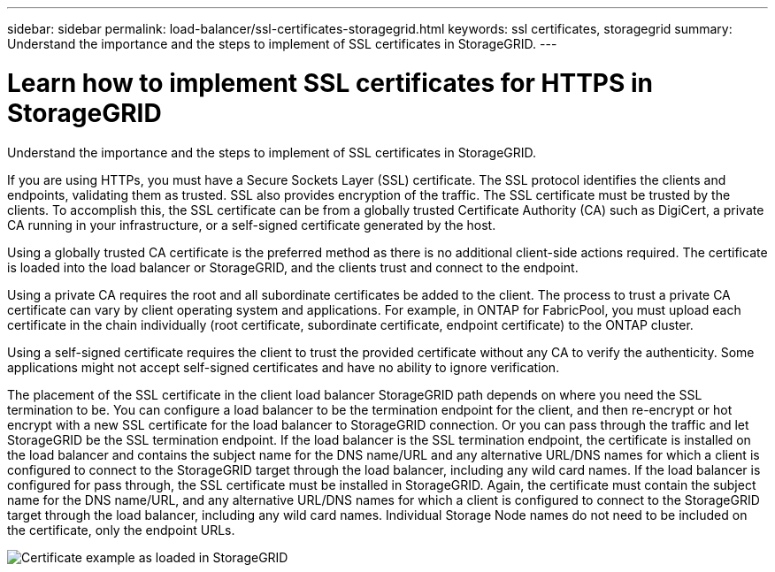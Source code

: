 ---
sidebar: sidebar
permalink: load-balancer/ssl-certificates-storagegrid.html
keywords: ssl certificates, storagegrid
summary: Understand the importance and the steps to implement of SSL certificates in StorageGRID.
---

= Learn how to implement SSL certificates for HTTPS in StorageGRID
:hardbreaks:
:nofooter:
:icons: font
:linkattrs:
:imagesdir: ../media/

[.lead]
Understand the importance and the steps to implement of SSL certificates in StorageGRID.

If you are using HTTPs, you must have a Secure Sockets Layer (SSL) certificate. The SSL protocol identifies the clients and endpoints, validating them as trusted. SSL also provides encryption of the traffic. The SSL certificate must be trusted by the clients. To accomplish this, the SSL certificate can be from a globally trusted Certificate Authority (CA) such as DigiCert, a private CA running in your infrastructure, or a self-signed certificate generated by the host. 

Using a globally trusted CA certificate is the preferred method as there is no additional client-side actions required. The certificate is loaded into the load balancer or StorageGRID, and the clients trust and connect to the endpoint.

Using a private CA requires the root and all subordinate certificates be added to the client. The process to trust a private CA certificate can vary by client operating system and applications. For example, in ONTAP for FabricPool, you must upload each certificate in the chain individually (root certificate, subordinate certificate, endpoint certificate) to the ONTAP cluster.

Using a self-signed certificate requires the client to trust the provided certificate without any CA to verify the authenticity. Some applications might not accept self-signed certificates and have no ability to ignore verification.

The placement of the SSL certificate in the client load balancer StorageGRID path depends on where you need the SSL termination to be. You can configure a load balancer to be the termination endpoint for the client, and then re-encrypt or hot encrypt with a new SSL certificate for the load balancer to StorageGRID connection. Or you can pass through the traffic and let StorageGRID be the SSL termination endpoint. If the load balancer is the SSL termination endpoint, the certificate is installed on the load balancer and contains the subject name for the DNS name/URL and any alternative URL/DNS names for which a client is configured to connect to the StorageGRID target through the load balancer, including any wild card names. If the load balancer is configured for pass through, the SSL certificate must be installed in StorageGRID. Again, the certificate must contain the subject name for the DNS name/URL, and any alternative URL/DNS names for which a client is configured to connect to the StorageGRID target through the load balancer, including any wild card names. Individual Storage Node names do not need to be included on the certificate, only the endpoint URLs.

image:load-balancer-certificate-example.png[Certificate example as loaded in StorageGRID]
